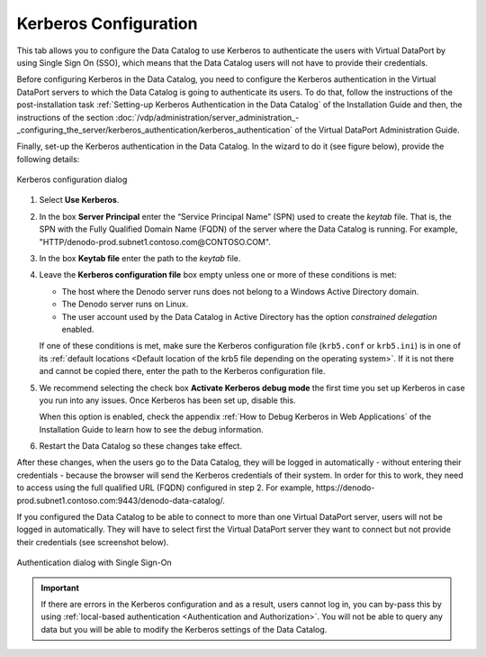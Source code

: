 ======================
Kerberos Configuration
======================

This tab allows you to configure the Data Catalog to
use Kerberos to authenticate the users with Virtual DataPort by using
Single Sign On (SSO), which means that the Data Catalog users
will not have to provide their credentials.

Before configuring Kerberos in the Data Catalog, you
need to configure the Kerberos authentication in the Virtual DataPort
servers to which the Data Catalog is going to
authenticate its users. To do that, follow the instructions of
the post-installation task :ref:`Setting-up Kerberos Authentication in the Data Catalog`
of the Installation Guide and then, the instructions of the section :doc:`/vdp/administration/server_administration_-_configuring_the_server/kerberos_authentication/kerberos_authentication`
of the Virtual DataPort
Administration Guide.

Finally, set-up the Kerberos authentication in the Data Catalog. In the wizard to do it (see figure below), provide the
following details:

.. figure:: InformationSelfServiceTool-12.png
   :align: center
   :alt: Kerberos configuration dialog
   :name: Kerberos configuration dialog

   Kerberos configuration dialog

1. Select **Use Kerberos**.

#. In the box **Server Principal** enter the “Service Principal Name” (SPN)
   used to create the *keytab* file. That is, the SPN with the Fully
   Qualified Domain Name (FQDN) of the server where the Data Catalog is
   running. For example, "HTTP/denodo-prod.subnet1.contoso.com\@CONTOSO.COM".

#. In the box **Keytab file** enter the path to the *keytab* file.

#. Leave the **Kerberos configuration file** box empty unless one or more of these conditions is met:

   -  The host where the Denodo server runs does not belong to a Windows Active Directory domain.
   -  The Denodo server runs on Linux.
   -  The user account used by the Data Catalog in Active Directory has the option *constrained delegation* enabled.
   
   If one of these conditions is met, make sure the Kerberos configuration file (``krb5.conf`` or ``krb5.ini``) is 
   in one of its :ref:`default locations <Default location of the krb5 file depending on the operating system>`. If it is not there and cannot be copied there,
   enter the path to the Kerberos configuration file.

#. We recommend selecting the check box **Activate Kerberos debug mode**
   the first time you set up Kerberos in case you run into any issues. Once
   Kerberos has been set up, disable this.


   When this option is enabled, check the appendix :ref:`How to Debug Kerberos in Web Applications` 
   of the Installation Guide to learn how to see the debug information.

#. Restart the Data Catalog so these changes take effect. 

After these changes, when the users go to the Data Catalog, they will be logged in automatically - without entering their credentials - because the browser will send the Kerberos credentials of their system. In order for this to work, they need to access using the full qualified URL (FQDN) configured in step 2. 
For example, \https://denodo-prod.subnet1.contoso.com:9443/denodo-data-catalog/.

If you configured the Data Catalog to be able to connect to more than one Virtual DataPort server, users will not be logged in automatically. They will have to select first the Virtual DataPort server they want to connect but not provide their credentials (see screenshot below).

.. figure:: InformationSelfServiceTool-13.png
   :align: center
   :alt: Authentication dialog with Single Sign-On

   Authentication dialog with Single Sign-On
   
.. important:: If there are errors in the Kerberos configuration and as a result, users cannot log in, you can by-pass this 
   by using :ref:`local-based authentication <Authentication and Authorization>`. You will not be able to query any data but you will
   be able to modify the Kerberos settings of the Data Catalog.